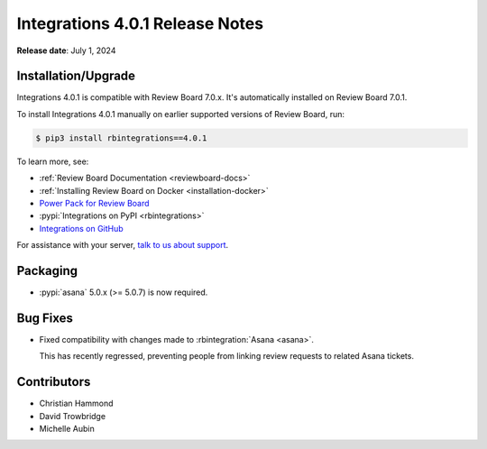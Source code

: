 .. default-intersphinx:: rb7.0

================================
Integrations 4.0.1 Release Notes
================================

**Release date**: July 1, 2024


Installation/Upgrade
====================

Integrations 4.0.1 is compatible with Review Board 7.0.x. It's automatically
installed on Review Board 7.0.1.

To install Integrations 4.0.1 manually on earlier supported versions of
Review Board, run:

.. code-block:: console

    $ pip3 install rbintegrations==4.0.1

To learn more, see:

* :ref:`Review Board Documentation <reviewboard-docs>`
* :ref:`Installing Review Board on Docker <installation-docker>`
* `Power Pack for Review Board <https://www.reviewboard.org/powerpack/>`_
* :pypi:`Integrations on PyPI <rbintegrations>`
* `Integrations on GitHub <https://github.com/reviewboard/rbintegrations>`_

For assistance with your server, `talk to us about support <Review Board
Support_>`_.


.. _Review Board Support: https://www.reviewboard.org/support/


Packaging
=========

* :pypi:`asana` 5.0.x (>= 5.0.7) is now required.


Bug Fixes
=========

* Fixed compatibility with changes made to :rbintegration:`Asana <asana>`.

  This has recently regressed, preventing people from linking review
  requests to related Asana tickets.


Contributors
============

* Christian Hammond
* David Trowbridge
* Michelle Aubin
